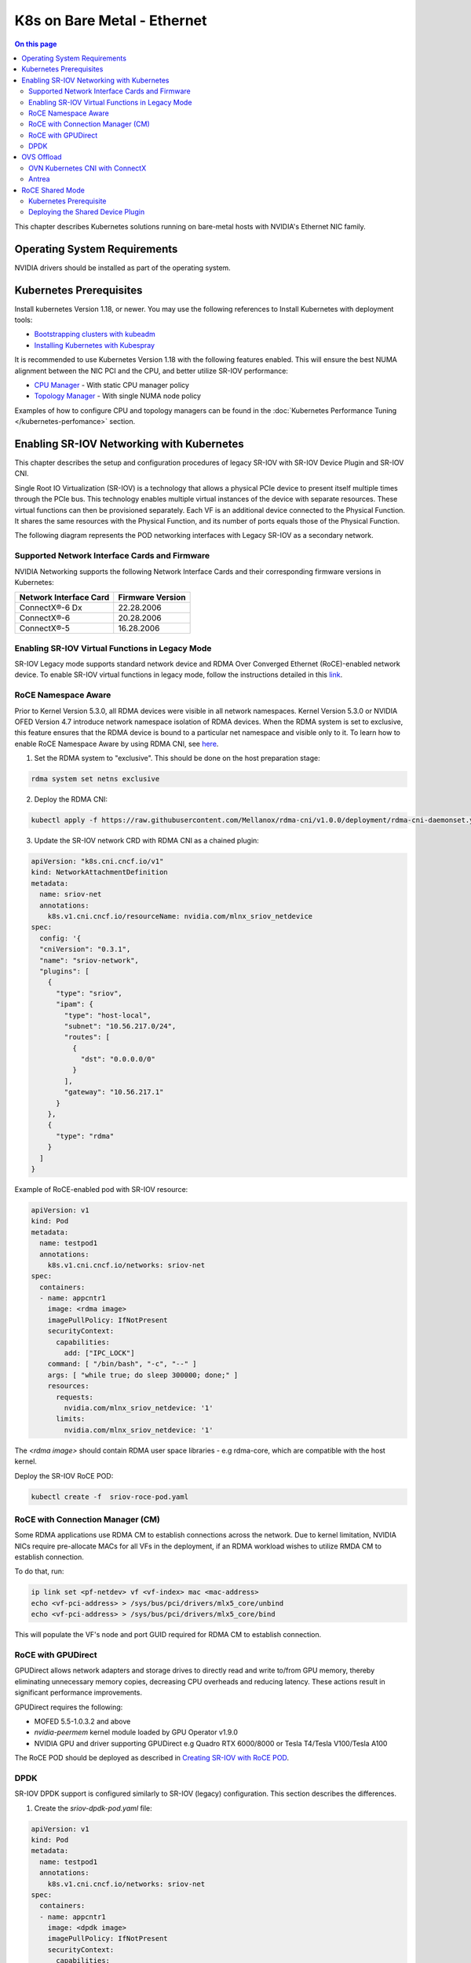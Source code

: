 .. license-header
  SPDX-FileCopyrightText: Copyright (c) 2024 NVIDIA CORPORATION & AFFILIATES. All rights reserved.
  SPDX-License-Identifier: Apache-2.0

  Licensed under the Apache License, Version 2.0 (the "License");
  you may not use this file except in compliance with the License.
  You may obtain a copy of the License at

  http://www.apache.org/licenses/LICENSE-2.0

  Unless required by applicable law or agreed to in writing, software
  distributed under the License is distributed on an "AS IS" BASIS,
  WITHOUT WARRANTIES OR CONDITIONS OF ANY KIND, either express or implied.
  See the License for the specific language governing permissions and
  limitations under the License.

.. headings # #, * *, =, -, ^, "


****************************
K8s on Bare Metal - Ethernet
****************************

.. contents:: On this page
   :depth: 2
   :local:
   :backlinks: none



This chapter describes Kubernetes solutions running on bare-metal hosts with NVIDIA's Ethernet NIC family.

=============================
Operating System Requirements
=============================

NVIDIA drivers should be installed as part of the operating system.

========================
Kubernetes Prerequisites
========================

Install kubernetes Version 1.18, or newer. You may use the following references to Install Kubernetes with deployment tools:

- `Bootstrapping clusters with kubeadm <https://kubernetes.io/docs/setup/production-environment/tools/kubeadm/install-kubeadm/>`_
- `Installing Kubernetes with Kubespray <https://kubespray.io/>`_

It is recommended to use Kubernetes Version 1.18 with the following features enabled. This will ensure the best NUMA alignment between the NIC PCI and the CPU, and better utilize SR-IOV performance:

- `CPU Manager <https://kubernetes.io/docs/tasks/administer-cluster/cpu-management-policies>`_ - With static CPU manager policy
- `Topology Manager <https://kubernetes.io/docs/tasks/administer-cluster/topology-manager/>`_ - With single NUMA node policy

Examples of how to configure CPU and topology managers can be found in the :doc:`Kubernetes Performance Tuning </kubernetes-perfomance>` section.

==========================================
Enabling SR-IOV Networking with Kubernetes
==========================================

This chapter describes the setup and configuration procedures of legacy SR-IOV with SR-IOV Device Plugin and SR-IOV CNI.

Single Root IO Virtualization (SR-IOV) is a technology that allows a physical PCIe device to present itself multiple times through the PCIe bus. This technology enables multiple virtual instances of the device with separate resources. These virtual functions can then be provisioned separately. Each VF is an additional device connected to the Physical Function. It shares the same resources with the Physical Function, and its number of ports equals those of the Physical Function.

The following diagram represents the POD networking interfaces with Legacy SR-IOV as a secondary network.

.. image:: images/sriovpod.png

----------------------------------------------
Supported Network Interface Cards and Firmware
----------------------------------------------

NVIDIA Networking supports the following Network Interface Cards and their corresponding firmware versions in Kubernetes:

.. list-table::
   :header-rows: 1

   * - Network Interface Card
     - Firmware Version
   * - ConnectX®-6 Dx
     - 22.28.2006
   * - ConnectX®-6
     - 20.28.2006
   * - ConnectX®-5
     - 16.28.2006

------------------------------------------------
Enabling SR-IOV Virtual Functions in Legacy Mode
------------------------------------------------

SR-IOV Legacy mode supports standard network device and RDMA Over Converged Ethernet (RoCE)-enabled network device.
To enable SR-IOV virtual functions in legacy mode, follow the instructions detailed in this `link <https://github.com/k8snetworkplumbingwg/sriov-network-device-plugin/blob/master/docs/vf-setup.md#mellanox>`_.

--------------------
RoCE Namespace Aware
--------------------

Prior to Kernel Version 5.3.0, all RDMA devices were visible in all network namespaces.
Kernel Version 5.3.0 or NVIDIA OFED Version 4.7 introduce network namespace isolation of RDMA devices.
When the RDMA system is set to exclusive, this feature ensures that the RDMA device is bound to a particular net namespace and visible only to it.
To learn how to enable RoCE Namespace Aware by using RDMA CNI, see `here <https://github.com/k8snetworkplumbingwg/rdma-cni/blob/v1.0.0/README.md>`_.

1. Set the RDMA system to "exclusive". This should be done on the host preparation stage:


.. code-block:: bash

   rdma system set netns exclusive

2. Deploy the RDMA CNI:


.. code-block:: bash
  
   kubectl apply -f https://raw.githubusercontent.com/Mellanox/rdma-cni/v1.0.0/deployment/rdma-cni-daemonset.yaml

3. Update the SR-IOV network CRD with RDMA CNI as a chained plugin:

.. code-block:: yaml
   
   apiVersion: "k8s.cni.cncf.io/v1"
   kind: NetworkAttachmentDefinition
   metadata:
     name: sriov-net
     annotations:
       k8s.v1.cni.cncf.io/resourceName: nvidia.com/mlnx_sriov_netdevice
   spec:
     config: '{
     "cniVersion": "0.3.1",
     "name": "sriov-network",
     "plugins": [
       {
         "type": "sriov",
         "ipam": {
           "type": "host-local",
           "subnet": "10.56.217.0/24",
           "routes": [
             {
               "dst": "0.0.0.0/0"
             }
           ],
           "gateway": "10.56.217.1"
         }
       },
       {
         "type": "rdma"
       }
     ]
   }

.. _Creating SR-IOV with RoCE POD:

Example of RoCE-enabled pod with SR-IOV resource:

.. code-block:: yaml
   
   apiVersion: v1
   kind: Pod
   metadata:
     name: testpod1
     annotations:
       k8s.v1.cni.cncf.io/networks: sriov-net
   spec:
     containers:
     - name: appcntr1
       image: <rdma image>
       imagePullPolicy: IfNotPresent
       securityContext:
         capabilities:
           add: ["IPC_LOCK"]
       command: [ "/bin/bash", "-c", "--" ]
       args: [ "while true; do sleep 300000; done;" ]
       resources:
         requests:
           nvidia.com/mlnx_sriov_netdevice: '1'
         limits:
           nvidia.com/mlnx_sriov_netdevice: '1'

The `<rdma image>` should contain RDMA user space libraries - e.g rdma-core, which are compatible with the host kernel.

Deploy the SR-IOV RoCE POD:

.. code-block:: bash
   
   kubectl create -f  sriov-roce-pod.yaml

---------------------------------
RoCE with Connection Manager (CM)
---------------------------------

Some RDMA applications use RDMA CM to establish connections across the network.
Due to kernel limitation, NVIDIA NICs require pre-allocate MACs for all VFs in the deployment, if an RDMA workload wishes to utilize RMDA CM to establish connection.

To do that, run:

.. code-block:: bash
   
   ip link set <pf-netdev> vf <vf-index> mac <mac-address>
   echo <vf-pci-address> > /sys/bus/pci/drivers/mlx5_core/unbind
   echo <vf-pci-address> > /sys/bus/pci/drivers/mlx5_core/bind

This will populate the VF's node and port GUID required for RDMA CM to establish connection.

-------------------
RoCE with GPUDirect
-------------------

GPUDirect allows network adapters and storage drives to directly read and write to/from GPU memory, thereby eliminating unnecessary memory copies, decreasing CPU overheads and reducing latency. These actions result in significant performance improvements.

GPUDirect requires the following:

- MOFED 5.5-1.0.3.2 and above
- `nvidia-peermem` kernel module loaded by GPU Operator v1.9.0
- NVIDIA GPU and driver supporting GPUDirect e.g Quadro RTX 6000/8000 or Tesla T4/Tesla V100/Tesla A100

The RoCE POD should be deployed as described in `Creating SR-IOV with RoCE POD`_.

----
DPDK
----

SR-IOV DPDK support is configured similarly to SR-IOV (legacy) configuration. This section describes the differences.

1. Create the `sriov-dpdk-pod.yaml` file:

.. code-block:: yaml
   
   apiVersion: v1
   kind: Pod
   metadata:
     name: testpod1
     annotations:
       k8s.v1.cni.cncf.io/networks: sriov-net
   spec:
     containers:
     - name: appcntr1
       image: <dpdk image>
       imagePullPolicy: IfNotPresent
       securityContext:
         capabilities:
            add: ["IPC_LOCK"]
        volumeMounts:
         - mountPath: /dev/hugepages
           name: hugepage
         resources:
           requests:
             memory: 1Gi
             hugepages-1Gi: 2Gi
       command: [ "/bin/bash", "-c", "--" ]
       args: [ "while true; do sleep 300000; done;" ]
       resources:
         requests:
           mellanox.com/mlnx_sriov_netdevice: '1'
         limits:
           mellanox.com/mlnx_sriov_netdevice: '1'
     volumes:
      - name: hugepage
        emptyDir:
          medium: HugePages


The `<dpdk image>` should contain DPDK and RDMA user space libraries e.g - rdma-core, which are compatible with the host Kernel and with each other.

- CRI-O Version 1.17 and above requires adding `NET_RAW` to the capabilities (for other runtimes, `NET_RAW` is the default).
- For DPDK to work with PA addresses with Linux >= 4.0 requires adding `SYS_ADMIN` to the capabilities.
- DPDK applications that configure the device, such as MTU, MAC and link state, require adding `NET_ADMIN`.


Deploy the SR-IOV DPDK POD:

.. code-block:: bash
   
   kubectl create -f sriov-dpdk-pod.yaml

===========
OVS Offload
===========

The ASAP2 solution combines the performance and efficiency of server/storage networking hardware with the flexibility of virtual switching software. ASAP2 offers up to 10 times better performance than non offloaded OVS solutions, delivering software-defined networks with the highest total infrastructure efficiency, deployment flexibility and operational simplicity. Starting from NVIDIA® ConnectX®-5 NICs, NVIDIA supports accelerated virtual switching in server NIC hardware through the ASAP2 feature. While accelerating the data plane, ASAP2 keeps the SDN control plane intact, thus staying completely transparent to applications, maintaining flexibility and ease of deployments.

--------------------------------
OVN Kubernetes CNI with ConnectX
--------------------------------

To enable OVN Kubernetes CNI with ConnectX, see `OVN Kubernetes CNI with OVS offload <https://github.com/ovn-org/ovn-kubernetes/blob/master/docs/ovs_offload.md>`_.

------
Antrea
------

For Antrea CNI configuration instructions, see `Antrea CNI with OVS Offload <https://github.com/antrea-io/antrea/blob/v0.10.0/docs/ovs-offload.md>`_.

================
RoCE Shared Mode
================

RoCE shared mode allows RDMA devices to be shared between PODs on the same host. This configuration can work with macvlan or with ipvlan CNI.

-----------------------
Kubernetes Prerequisite
-----------------------

Install Kubernetes Version 1.16 or above. You may use the following references when installing Kubernetes with deployment tools:

- `Bootstrapping Clusters with Kubeadm <https://kubernetes.io/docs/setup/production-environment/tools/kubeadm/install-kubeadm/>`_
- `Installing Kubernetes with Kubespray <https://kubespray.io/>`_

----------------------------------
Deploying the Shared Device Plugin
----------------------------------

Create the `rdma-shared.yaml` configMap for the shared device plugin:

.. code-block:: json
   
   {
     "configList": [
       {
         "resourceName": "roce_shared_devices",
         "rdmaHcaMax": 1000,
         "selectors": {
           "vendors": ["15b3"],
           "deviceIDs": ["1017"]
         }
       }
     ]
   }

.. code-block:: bash
   
   kubectl create -f rdma-shared.yaml
   kubectl create -f https://raw.githubusercontent.com/Mellanox/k8s-rdma-shared-dev-plugin/master/images/k8s-rdma-shared-dev-plugin-ds.yaml

For advanced macvlan CNI configuration see following `instructions <https://github.com/containernetworking/plugins/tree/main/plugins/main/macvlan>`_.

Supported IPAM (IP Address Management) operations:

- host-local
- dhcp
- static
- whereabouts

